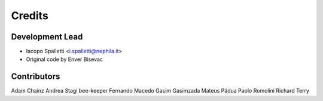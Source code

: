 =======
Credits
=======

Development Lead
----------------

* Iacopo Spalletti <i.spalletti@nephila.it>
* Original code by Enver Bisevac

Contributors
------------

Adam Chainz
Andrea Stagi
bee-keeper
Fernando Macedo
Gasim Gasimzada
Mateus Pádua
Paolo Romolini
Richard Terry

